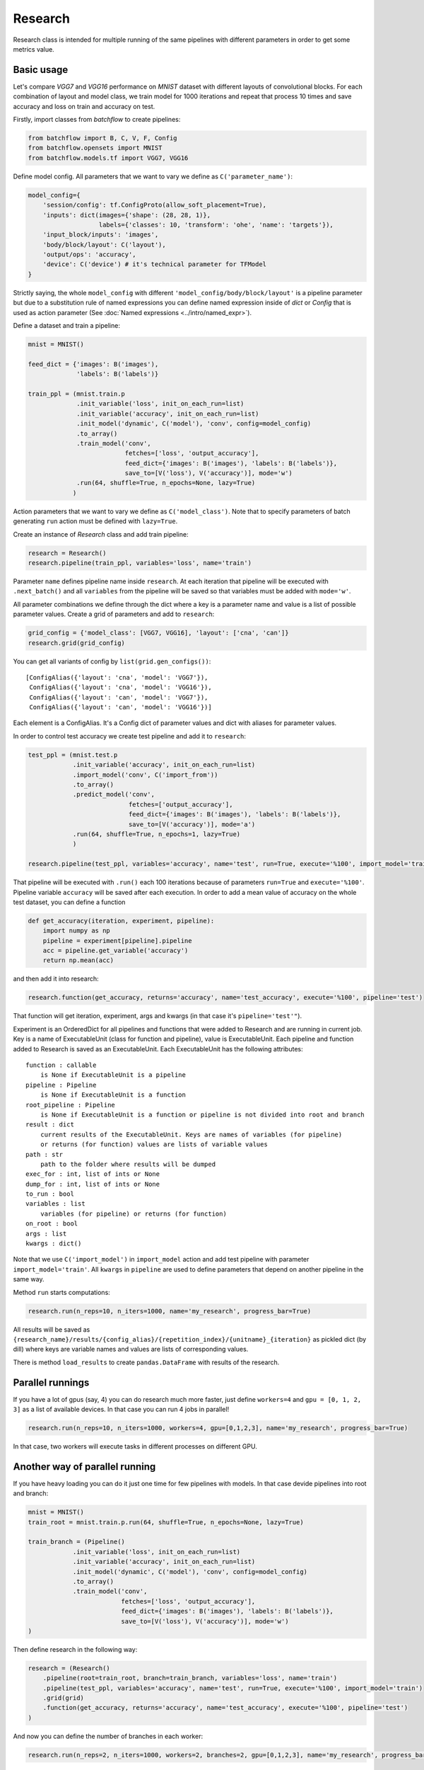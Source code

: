 ===========
Research
===========

Research class is intended for multiple running of the same pipelines with different parameters in order to get some metrics value.

Basic usage
-----------
Let's compare `VGG7` and `VGG16` performance on `MNIST` dataset with different layouts of convolutional blocks. For each combination of layout and model class, we train model for 1000 iterations and repeat that process 10 times and save accuracy and loss on train and accuracy on test.

Firstly, import classes from `batchflow` to create pipelines:

.. code-block:: python

    from batchflow import B, C, V, F, Config
    from batchflow.opensets import MNIST
    from batchflow.models.tf import VGG7, VGG16

Define model config. All parameters that we want to vary we define as ``C('parameter_name')``: 

.. code-block:: python

    model_config={
        'session/config': tf.ConfigProto(allow_soft_placement=True),
        'inputs': dict(images={'shape': (28, 28, 1)},
                       labels={'classes': 10, 'transform': 'ohe', 'name': 'targets'}),
        'input_block/inputs': 'images',
        'body/block/layout': C('layout'),
        'output/ops': 'accuracy',
        'device': C('device') # it's technical parameter for TFModel
    }

Strictly saying, the whole ``model_config`` with different ``'model_config/body/block/layout'`` is a pipeline parameter but due to a substitution rule of named expressions you can define named expression inside of `dict` or `Config` that is used as action parameter (See :doc:`Named expressions <../intro/named_expr>`).

Define a dataset and train a pipeline:

.. code-block:: python

    mnist = MNIST()

    feed_dict = {'images': B('images'),
                 'labels': B('labels')}

    train_ppl = (mnist.train.p
                 .init_variable('loss', init_on_each_run=list)
                 .init_variable('accuracy', init_on_each_run=list)
                 .init_model('dynamic', C('model'), 'conv', config=model_config)
                 .to_array()
                 .train_model('conv', 
                              fetches=['loss', 'output_accuracy'], 
                              feed_dict={'images': B('images'), 'labels': B('labels')},
                              save_to=[V('loss'), V('accuracy')], mode='w')
                 .run(64, shuffle=True, n_epochs=None, lazy=True)
                )

Action parameters that we want to vary we define as ``C('model_class')``. Note that to specify parameters of batch generating
``run`` action must be defined with ``lazy=True``.

Create an instance of `Research` class and add train pipeline:

.. code-block:: python

    research = Research()
    research.pipeline(train_ppl, variables='loss', name='train')

Parameter ``name`` defines pipeline name inside ``research``. At each iteration that pipeline will be executed with ``.next_batch()`` and all ``variables`` from the pipeline will be saved so that variables must be added with ``mode='w'``.

All parameter combinations we define through the dict where a key is a parameter name and value is a list of possible parameter values.
Create a grid of parameters and add to ``research``: 

.. code-block:: python

    grid_config = {'model_class': [VGG7, VGG16], 'layout': ['cna', 'can']}
    research.grid(grid_config)

You can get all variants of config by ``list(grid.gen_configs())``:

::

    [ConfigAlias({'layout': 'cna', 'model': 'VGG7'}),
     ConfigAlias({'layout': 'cna', 'model': 'VGG16'}),
     ConfigAlias({'layout': 'can', 'model': 'VGG7'}),
     ConfigAlias({'layout': 'can', 'model': 'VGG16'})]

Each element is a ConfigAlias. It's a Config dict of parameter values and dict with aliases for parameter values.

In order to control test accuracy we create test pipeline and add it to ``research``:

.. code-block:: python

    test_ppl = (mnist.test.p
                .init_variable('accuracy', init_on_each_run=list)
                .import_model('conv', C('import_from'))
                .to_array()
                .predict_model('conv', 
                               fetches=['output_accuracy'], 
                               feed_dict={'images': B('images'), 'labels': B('labels')},
                               save_to=[V('accuracy')], mode='a')
                .run(64, shuffle=True, n_epochs=1, lazy=True)
                )

    research.pipeline(test_ppl, variables='accuracy', name='test', run=True, execute='%100', import_model='train')

That pipeline will be executed with ``.run()`` each 100 iterations because of parameters ``run=True``  and ``execute='%100'``. Pipeline variable ``accuracy`` will be saved after each execution. In order to add a mean value of accuracy on the whole test dataset, you can define a function

.. code-block:: python

    def get_accuracy(iteration, experiment, pipeline):
        import numpy as np
        pipeline = experiment[pipeline].pipeline
        acc = pipeline.get_variable('accuracy')
        return np.mean(acc)

and then add it into research:

.. code-block:: python

    research.function(get_accuracy, returns='accuracy', name='test_accuracy', execute='%100', pipeline='test')

That function will get iteration, experiment, args and kwargs (in that case it's ``pipeline='test'"``).

Experiment is an OrderedDict for all pipelines and functions that were added to Research and are running in current job. Key is a name of ExecutableUnit (class for function and pipeline), value is ExecutableUnit. Each pipeline and function added to Research is saved as an ExecutableUnit. Each ExecutableUnit has the following attributes:

::

    function : callable
        is None if ExecutableUnit is a pipeline
    pipeline : Pipeline
        is None if ExecutableUnit is a function
    root_pipeline : Pipeline
        is None if ExecutableUnit is a function or pipeline is not divided into root and branch
    result : dict
        current results of the ExecutableUnit. Keys are names of variables (for pipeline)
        or returns (for function) values are lists of variable values
    path : str
        path to the folder where results will be dumped
    exec_for : int, list of ints or None
    dump_for : int, list of ints or None
    to_run : bool
    variables : list
        variables (for pipeline) or returns (for function)
    on_root : bool
    args : list
    kwargs : dict()


Note that we use ``C('import_model')`` in ``import_model`` action and add test pipeline with parameter ``import_model='train'``.
All ``kwargs`` in ``pipeline`` are used to define parameters that depend on another pipeline in the same way.

Method ``run`` starts computations:

.. code-block:: python

    research.run(n_reps=10, n_iters=1000, name='my_research', progress_bar=True)

All results will be saved as ``{research_name}/results/{config_alias}/{repetition_index}/{unitname}_{iteration}`` as pickled dict (by dill) where keys are variable names and values are lists of corresponding values. 

There is method ``load_results`` to create ``pandas.DataFrame`` with results of the research.

Parallel runnings
-----------------

If you have a lot of gpus (say, 4) you can do research much more faster, just define ``workers=4`` and ``gpu = [0, 1, 2, 3]`` as a list of available devices. In that case you can run 4 jobs in parallel!

.. code-block:: python

    research.run(n_reps=10, n_iters=1000, workers=4, gpu=[0,1,2,3], name='my_research', progress_bar=True)

In that case, two workers will execute tasks in different processes on different GPU.

Another way of parallel running
--------------------------------

If you have heavy loading you can do it just one time for few pipelines with models. In that case devide pipelines into root and branch:

.. code-block:: python

    mnist = MNIST()
    train_root = mnist.train.p.run(64, shuffle=True, n_epochs=None, lazy=True)

    train_branch = (Pipeline()
                .init_variable('loss', init_on_each_run=list)
                .init_variable('accuracy', init_on_each_run=list)
                .init_model('dynamic', C('model'), 'conv', config=model_config)
                .to_array()
                .train_model('conv', 
                             fetches=['loss', 'output_accuracy'], 
                             feed_dict={'images': B('images'), 'labels': B('labels')},
                             save_to=[V('loss'), V('accuracy')], mode='w')
    )


Then define research in the following way:

.. code-block:: python

    research = (Research()
        .pipeline(root=train_root, branch=train_branch, variables='loss', name='train')
        .pipeline(test_ppl, variables='accuracy', name='test', run=True, execute='%100', import_model='train')
        .grid(grid)
        .function(get_accuracy, returns='accuracy', name='test_accuracy', execute='%100', pipeline='test')
    )

And now you can define the number of branches in each worker:

.. code-block:: python
    
    research.run(n_reps=2, n_iters=1000, workers=2, branches=2, gpu=[0,1,2,3], name='my_research', progress_bar=True)


Dumping of results and logging
--------------------------------

By default if unit has varaibles or returns then results will be dumped at last iteration. But there is unit parameter dump that allows to save result not only in the end. It defines as execute parameter. For example, dump train results each 200 iterations. Besides, each research has log file. In order to add information about unit execution and dumping into log, define ``logging=True``.

.. code-block:: python

    research = (Research()
        .pipeline(root=train_root, branch=train_template,
                  variables='loss', name='train', dump='%200')
        .pipeline(test_ppl,
                  variables='accuracy', name='test', run=True, execute='%100', import_from='train', logging=True)
        .grid(grid)
        .function(get_accuracy, returns='accuracy', name='test_accuracy', execute='%100', pipeline='test')
    )

    research.run(n_reps=2, n_iters=1000, workers=2, branches=2, gpu=[0,1,2,3], name='my_research', progress_bar=True)

First worker will execute two branches on gpu 0 and 1 and the second on the 2 and 3.

Functions on root
--------------------------------

All functions and pipelines if branches > 0 executed in parallel threads so sometime it can be a problem. In order to allow run function in main thread there exists parameter on_root. Function that will be added with on_root=True will get iteration, experiments and kwargs. experiments is a list of experiments that was defined above (OrderedDict of ExecutableUnits). Simple example of usage:

.. code-block:: python

    def on_root(iteration, experiments):
        print("On root", iteration)

    research = (Research()
        .function(on_root, on_root=True, execute=10, logging=True)
        .pipeline(root=train_root, branch=train_template, variables='loss', name='train')
        .pipeline(root=test_root, branch=test_template,
                  variables='accuracy', name='test', run=True, execute='%100', import_from='train', logging=True)
        .grid(grid)
        .function(get_accuracy, returns='accuracy', name='test_accuracy', execute='%100', pipeline='test')
    )

That function will be executed just one time on 10 iteration and will be executed one time for all branches in task.

.. code-block:: python

    research.run(n_reps=1, n_iters=100, workers=2, branches=2, gpu=[0,1,2,3], name='my_research', progress_bar=True)

Logfile:

::

    INFO     [2018-05-15 14:18:32,496] Distributor [id:5176] is preparing workers
    INFO     [2018-05-15 14:18:32,497] Create queue of jobs
    INFO     [2018-05-15 14:18:32,511] Run 2 workers
    INFO     [2018-05-15 14:18:32,608] Start Worker 0 [id:26021] (gpu: [0, 1])
    INFO     [2018-05-15 14:18:32,709] Start Worker 1 [id:26022] (gpu: [2, 3])
    INFO     [2018-05-15 14:18:41,722] Worker 0 is creating process for Job 0
    INFO     [2018-05-15 14:18:49,254] Worker 1 is creating process for Job 1
    INFO     [2018-05-15 14:18:53,101] Job 0 was started in subprocess [id:26082] by Worker 0
    INFO     [2018-05-15 14:18:53,118] Job 0 has the following configs:
    {'layout': 'cna', 'model': 'VGG7'}
    {'layout': 'cna', 'model': 'VGG16'}
    INFO     [2018-05-15 14:18:59,267] Job 1 was started in subprocess [id:26130] by Worker 1
    INFO     [2018-05-15 14:18:59,281] Job 1 has the following configs:
    {'layout': 'can', 'model': 'VGG7'}
    {'layout': 'can', 'model': 'VGG16'}
    INFO     [2018-05-15 14:19:02,415] J 0 [26082] I 11: on root 'unit_0' [0]
    INFO     [2018-05-15 14:19:02,415] J 0 [26082] I 11: on root 'unit_0' [1]
    INFO     [2018-05-15 14:19:07,803] J 0 [26082] I 100: dump 'unit_0' [0]
    INFO     [2018-05-15 14:19:07,803] J 0 [26082] I 100: dump 'unit_0' [1]
    INFO     [2018-05-15 14:19:08,761] J 1 [26130] I 11: on root 'unit_0' [0]
    INFO     [2018-05-15 14:19:08,761] J 1 [26130] I 11: on root 'unit_0' [1]
    INFO     [2018-05-15 14:19:12,050] J 0 [26082] I 100: execute 'test' [0]
    INFO     [2018-05-15 14:19:12,051] J 0 [26082] I 100: execute 'test' [1]
    INFO     [2018-05-15 14:19:12,051] J 0 [26082] I 100: dump 'test' [0]
    INFO     [2018-05-15 14:19:12,051] J 0 [26082] I 100: dump 'test' [1]
    INFO     [2018-05-15 14:19:12,056] Job 0 [26082] was finished by Worker 0
    INFO     [2018-05-15 14:19:14,149] J 1 [26130] I 100: dump 'unit_0' [0]
    INFO     [2018-05-15 14:19:14,149] J 1 [26130] I 100: dump 'unit_0' [1]
    INFO     [2018-05-15 14:19:18,819] J 1 [26130] I 100: execute 'test' [0]
    INFO     [2018-05-15 14:19:18,819] J 1 [26130] I 100: execute 'test' [1]
    INFO     [2018-05-15 14:19:18,820] J 1 [26130] I 100: dump 'test' [0]
    INFO     [2018-05-15 14:19:18,820] J 1 [26130] I 100: dump 'test' [1]
    INFO     [2018-05-15 14:19:18,825] Job 1 [26130] was finished by Worker 1
    INFO     [2018-05-15 14:19:18,837] All workers have finished the work


API
---

See :doc:`Research API <../api/batchflow.research>`.
